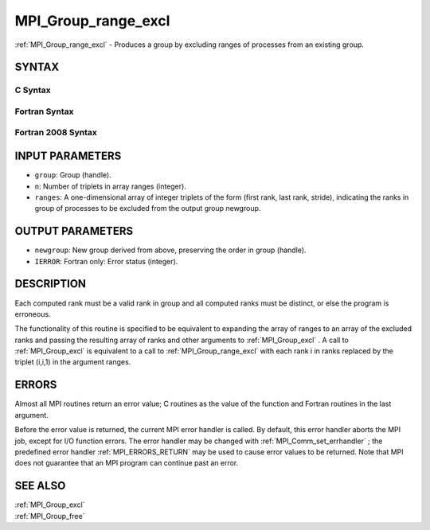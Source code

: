 .. _MPI_Group_range_excl:

MPI_Group_range_excl
~~~~~~~~~~~~~~~~~~~~

:ref:`MPI_Group_range_excl`  - Produces a group by excluding ranges of
processes from an existing group.

SYNTAX
======

C Syntax
--------

.. code-block:: c
   :linenos:

   #include <mpi.h>
   int MPI_Group_range_excl(MPI_Group group, int n, int ranges[][3],
   	MPI_Group *newgroup)

Fortran Syntax
--------------

.. code-block:: fortran
   :linenos:

   USE MPI
   ! or the older form: INCLUDE 'mpif.h'
   MPI_GROUP_RANGE_EXCL(GROUP, N, RANGES, NEWGROUP, IERROR)
   	INTEGER	GROUP, N, RANGES(3,*), NEWGROUP, IERROR

Fortran 2008 Syntax
-------------------

.. code-block:: fortran
   :linenos:

   USE mpi_f08
   MPI_Group_range_excl(group, n, ranges, newgroup, ierror)
   	TYPE(MPI_Group), INTENT(IN) :: group
   	INTEGER, INTENT(IN) :: n, ranges(3,n)
   	TYPE(MPI_Group), INTENT(OUT) :: newgroup
   	INTEGER, OPTIONAL, INTENT(OUT) :: ierror

INPUT PARAMETERS
================

* ``group``: Group (handle). 

* ``n``: Number of triplets in array ranges (integer). 

* ``ranges``: A one-dimensional array of integer triplets of the form (first rank, last rank, stride), indicating the ranks in group of processes to be excluded from the output group newgroup. 

OUTPUT PARAMETERS
=================

* ``newgroup``: New group derived from above, preserving the order in group (handle). 

* ``IERROR``: Fortran only: Error status (integer). 

DESCRIPTION
===========

Each computed rank must be a valid rank in group and all computed ranks
must be distinct, or else the program is erroneous.

The functionality of this routine is specified to be equivalent to
expanding the array of ranges to an array of the excluded ranks and
passing the resulting array of ranks and other arguments to
:ref:`MPI_Group_excl` . A call to :ref:`MPI_Group_excl`  is equivalent to a call to
:ref:`MPI_Group_range_excl`  with each rank i in ranks replaced by the triplet
(i,i,1) in the argument ranges.

ERRORS
======

Almost all MPI routines return an error value; C routines as the value
of the function and Fortran routines in the last argument.

Before the error value is returned, the current MPI error handler is
called. By default, this error handler aborts the MPI job, except for
I/O function errors. The error handler may be changed with
:ref:`MPI_Comm_set_errhandler` ; the predefined error handler :ref:`MPI_ERRORS_RETURN` 
may be used to cause error values to be returned. Note that MPI does not
guarantee that an MPI program can continue past an error.

SEE ALSO
========

| :ref:`MPI_Group_excl` 
| :ref:`MPI_Group_free` 

.. seealso:: :ref:`MPI_Group_excl` :ref:`MPI_Comm_set_errhandler` :ref:`MPI_Group_free`
